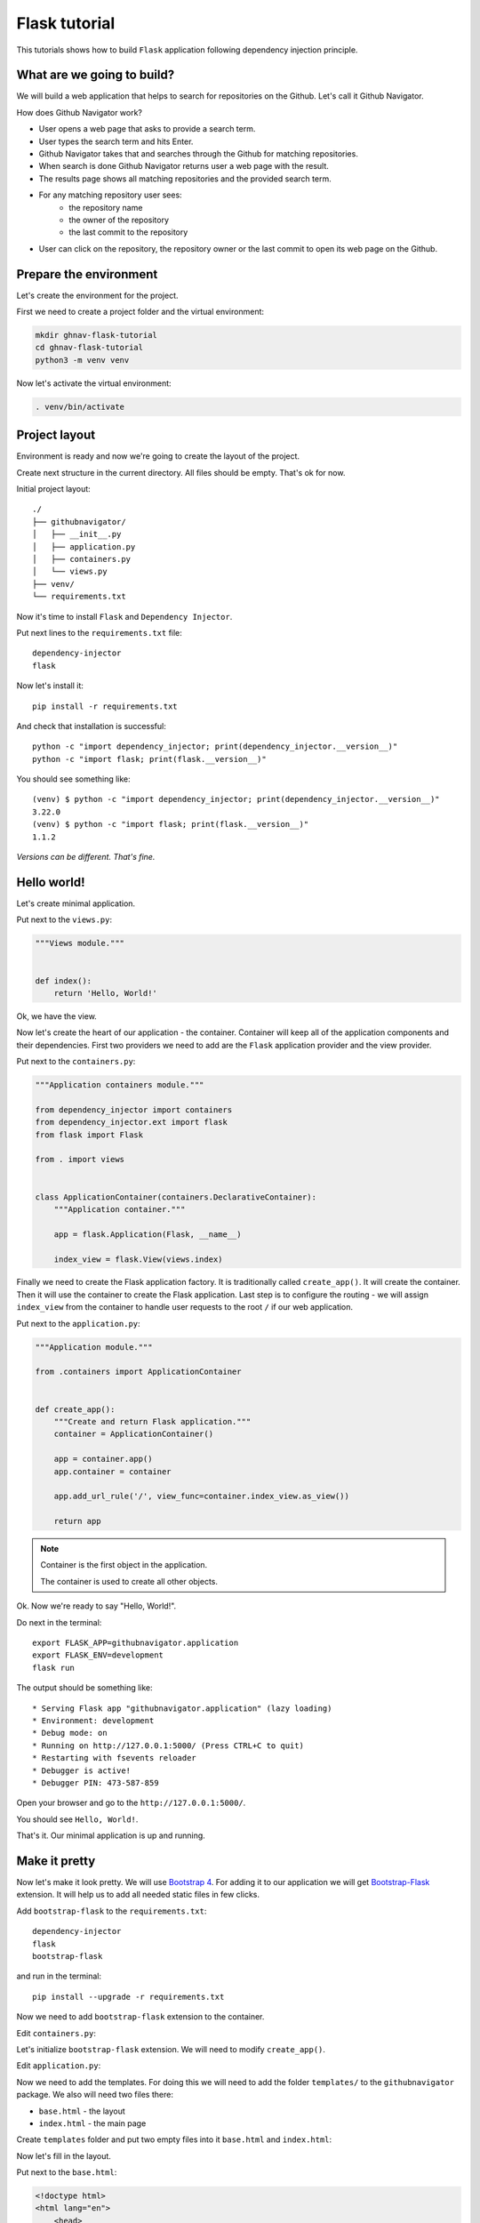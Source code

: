Flask tutorial
==============

This tutorials shows how to build ``Flask`` application following dependency injection principle.

What are we going to build?
---------------------------

We will build a web application that helps to search for repositories on the Github. Let's call it
Github Navigator.

How does Github Navigator work?

- User opens a web page that asks to provide a search term.
- User types the search term and hits Enter.
- Github Navigator takes that and searches through the Github for matching repositories.
- When search is done Github Navigator returns user a web page with the result.
- The results page shows all matching repositories and the provided search term.
- For any matching repository user sees:
    - the repository name
    - the owner of the repository
    - the last commit to the repository
- User can click on the repository, the repository owner or the last commit to open its web page
  on the Github.

Prepare the environment
-----------------------

Let's create the environment for the project.

First we need to create a project folder and the virtual environment:

.. code-block:: bash

   mkdir ghnav-flask-tutorial
   cd ghnav-flask-tutorial
   python3 -m venv venv

Now let's activate the virtual environment:

.. code-block:: bash

   . venv/bin/activate

Project layout
--------------

Environment is ready and now we're going to create the layout of the project.

Create next structure in the current directory. All files should be empty. That's ok for now.

Initial project layout::

   ./
   ├── githubnavigator/
   │   ├── __init__.py
   │   ├── application.py
   │   ├── containers.py
   │   └── views.py
   ├── venv/
   └── requirements.txt

Now it's time to install ``Flask`` and ``Dependency Injector``.

Put next lines to the ``requirements.txt`` file::

   dependency-injector
   flask

Now let's install it::

   pip install -r requirements.txt

And check that installation is successful::

   python -c "import dependency_injector; print(dependency_injector.__version__)"
   python -c "import flask; print(flask.__version__)"


You should see something like::

   (venv) $ python -c "import dependency_injector; print(dependency_injector.__version__)"
   3.22.0
   (venv) $ python -c "import flask; print(flask.__version__)"
   1.1.2

*Versions can be different. That's fine.*

Hello world!
------------

Let's create minimal application.

Put next to the ``views.py``:

.. code-block:: python

    """Views module."""


    def index():
        return 'Hello, World!'

Ok, we have the view.

Now let's create the heart of our application - the container. Container will keep all of the
application components and their dependencies. First two providers we need to add are
the ``Flask`` application provider and the view provider.

Put next to the ``containers.py``:

.. code-block:: python

    """Application containers module."""

    from dependency_injector import containers
    from dependency_injector.ext import flask
    from flask import Flask

    from . import views


    class ApplicationContainer(containers.DeclarativeContainer):
        """Application container."""

        app = flask.Application(Flask, __name__)

        index_view = flask.View(views.index)

Finally we need to create the Flask application factory. It is traditionally called
``create_app()``. It will create the container. Then it will use the container to create
the Flask application. Last step is to configure the routing - we will assign ``index_view`` from the
container to handle user requests to the root ``/`` if our web application.

Put next to the ``application.py``:

.. code-block:: python

    """Application module."""

    from .containers import ApplicationContainer


    def create_app():
        """Create and return Flask application."""
        container = ApplicationContainer()

        app = container.app()
        app.container = container

        app.add_url_rule('/', view_func=container.index_view.as_view())

        return app

.. note::

   Container is the first object in the application.

   The container is used to create all other objects.

Ok. Now we're ready to say "Hello, World!".

Do next in the terminal::

    export FLASK_APP=githubnavigator.application
    export FLASK_ENV=development
    flask run



The output should be something like::

    * Serving Flask app "githubnavigator.application" (lazy loading)
    * Environment: development
    * Debug mode: on
    * Running on http://127.0.0.1:5000/ (Press CTRL+C to quit)
    * Restarting with fsevents reloader
    * Debugger is active!
    * Debugger PIN: 473-587-859

Open your browser and go to the ``http://127.0.0.1:5000/``.

You should see ``Hello, World!``.

That's it. Our minimal application is up and running.

Make it pretty
--------------

Now let's make it look pretty. We will use `Bootstrap 4 <https://getbootstrap.com/>`_.
For adding it to our application we will get
`Bootstrap-Flask <https://pypi.org/project/Bootstrap-Flask/>`_ extension.
It will help us to add all needed static files in few clicks.

Add ``bootstrap-flask`` to the ``requirements.txt``::

   dependency-injector
   flask
   bootstrap-flask

and run in the terminal::

   pip install --upgrade -r requirements.txt

Now we need to add ``bootstrap-flask`` extension to the container.

Edit ``containers.py``:

.. code-block:: python
   :emphasize-lines: 6,16

    """Application containers module."""

    from dependency_injector import containers
    from dependency_injector.ext import flask
    from flask import Flask
    from flask_bootstrap import Bootstrap

    from . import views


    class ApplicationContainer(containers.DeclarativeContainer):
        """Application container."""

        app = flask.Application(Flask, __name__)

        bootstrap = flask.Extension(Bootstrap)

        index_view = flask.View(views.index)

Let's initialize ``bootstrap-flask`` extension. We will need to modify ``create_app()``.

Edit ``application.py``:

.. code-block:: python
   :emphasize-lines: 13-14

    """Application module."""

    from .containers import ApplicationContainer


    def create_app():
        """Create and return Flask application."""
        container = ApplicationContainer()

        app = container.app()
        app.container = container

        bootstrap = container.bootstrap()
        bootstrap.init_app(app)

        app.add_url_rule('/', view_func=container.index_view.as_view())

        return app

Now we need to add the templates. For doing this we will need to add the folder ``templates/`` to
the ``githubnavigator`` package. We also will need two files there:

- ``base.html`` - the layout
- ``index.html`` - the main page

Create ``templates`` folder and put two empty files into it ``base.html`` and ``index.html``:

.. code-block::
   :emphasize-lines: 3-5

   ./
   ├── githubnavigator/
   │   ├── templates/
   │   │   ├── base.html
   │   │   └── index.html
   │   ├── __init__.py
   │   ├── application.py
   │   ├── containers.py
   │   └── views.py
   ├── venv/
   └── requirements.txt

Now let's fill in the layout.

Put next to the ``base.html``:

.. code-block:: html

   <!doctype html>
   <html lang="en">
       <head>
           {% block head %}
           <!-- Required meta tags -->
           <meta charset="utf-8">
           <meta name="viewport" content="width=device-width, initial-scale=1, shrink-to-fit=no">

           {% block styles %}
               <!-- Bootstrap CSS -->
               {{ bootstrap.load_css() }}
           {% endblock %}

           <title>{% block title %}{% endblock %}</title>
           {% endblock %}
       </head>
       <body>
           <!-- Your page content -->
           {% block content %}{% endblock %}

           {% block scripts %}
               <!-- Optional JavaScript -->
               {{ bootstrap.load_js() }}
           {% endblock %}
       </body>
   </html>

And put something to the index page.

Put next to the ``index.html``:

.. code-block:: html

   {% extends "base.html" %}

   {% block title %}Github Navigator{% endblock %}

   {% block content %}
   <div class="container">
       <h1 class="mb-4">Github Navigator</h1>

       <p class="mb-4">
           <form>
               <div class="form-group form-row">
                   <label for="search_term" class="col-form-label">Search for:</label>
                   <div class="col-10">
                       <input class="form-control" type="text" id="search_term"
                              placeholder="Type something to search on the GitHub"
                              name="search_term"
                              value="{{ search_term if search_term }}">
                   </div>
               </div>
           </form>
       </p>


       {% if repositories|length == 0 %}
       <p><small>No search results</small></p>
       {% endif %}

   </div>
   {% endblock %}

Ok, almost there. The last step is to make ``index`` view to render the ``index.html`` template.

Edit ``views.py``:

.. code-block:: python
   :emphasize-lines: 3,7

   """Views module."""

   from flask import render_template


   def index():
       return render_template('index.html')


That's it.

Make sure the app is running and open ``http://127.0.0.1:7000/``.

You should see:

.. image::  flask_images/screen_01.png

Connect to the GitHub
---------------------

In this section we will integrate our application with Github API.

We will use `PyGithub <https://github.com/PyGithub/PyGithub>`_ library for working with Github API.

Let's add it to the ``requirements.txt``:

.. code-block::
   :emphasize-lines: 4

   dependency-injector
   flask
   bootstrap-flask
   pygithub

and run in the terminal::

   pip install --upgrade -r requirements.txt

Now we need to add Github API client the container. We will need to add two more providers from
the ``dependency_injector.providers`` module:

- ``Factory`` provider that will create ``Github`` client.
- ``Configuration`` provider that will be used for providing the API token and the request timeout
  for the ``Github`` client.

Let's do it.

Edit ``containers.py``:

.. code-block:: python
   :emphasize-lines: 3,7,19,21-25

   """Application containers module."""

   from dependency_injector import containers, providers
   from dependency_injector.ext import flask
   from flask import Flask
   from flask_bootstrap import Bootstrap
   from github import Github

   from . import views


   class ApplicationContainer(containers.DeclarativeContainer):
       """Application container."""

       app = flask.Application(Flask, __name__)

       bootstrap = flask.Extension(Bootstrap)

       config = providers.Configuration()

       github_client = providers.Factory(
           Github,
           login_or_token=config.github.auth_token,
           timeout=config.github.request_timeout,
       )

       index_view = flask.View(views.index)

.. note::

   We have used the configuration value before it was defined. That's the principle how
   ``Configuration`` provider works.

   Use first, define later.

Now let's add the configuration file.

We will use YAML.

Create an empty file ``config.yml`` in the root root of the project:

.. code-block::
   :emphasize-lines: 11

   ./
   ├── githubnavigator/
   │   ├── templates/
   │   │   ├── base.html
   │   │   └── index.html
   │   ├── __init__.py
   │   ├── application.py
   │   ├── containers.py
   │   └── views.py
   ├── venv/
   ├── config.yml
   └── requirements.txt

and put next into it::

   github:
     request_timeout: 10

We will use `PyYAML <https://pypi.org/project/PyYAML/>`_ library for parsing the configuration
file. Let's add it to the requirements file.

Edit ``requirements.txt``:

.. code-block::
   :emphasize-lines: 5

   dependency-injector
   flask
   bootstrap-flask
   pygithub
   pyyaml

and install it::

   pip install --upgrade -r requirements.txt

We will use environment variable ``GITHUB_TOKEN`` to provide the API token.

Now we need to edit ``create_app()`` to make two things when application starts:

- Load the configuration file the ``config.yml``.
- Load the API token from the ``GITHUB_TOKEN`` environment variable.

Edit ``application.py``:

.. code-block:: python
   :emphasize-lines: 9-10

   """Application module."""

   from .containers import ApplicationContainer


   def create_app():
       """Create and return Flask application."""
       container = ApplicationContainer()
       container.config.from_yaml('config.yml')
       container.config.github.auth_token.from_env('GITHUB_TOKEN')

       app = container.app()
       app.container = container

       bootstrap = container.bootstrap()
       bootstrap.init_app(app)

       app.add_url_rule('/', view_func=container.index_view.as_view())

       return app

Now we need create an API token.

As for now, don't worry, just take this one:

.. code-block:: bash

   export GITHUB_TOKEN=cbde697a6e01424856fde2b7f94a88d1b501320e

.. note::

   To create your own token:

   - Follow the `Github guide <https://docs.github.com/en/github/authenticating-to-github/creating-a-personal-access-token>`_.
   - Set the token to the environment variable:

   .. code-block:: bash

      export GITHUB_TOKEN=<your token>

That's it.

Github API client setup is done.

Tests
-----

Conclusion
----------
